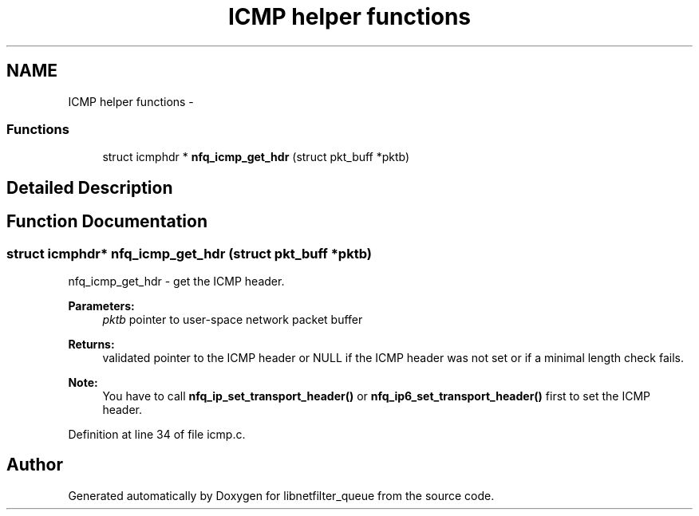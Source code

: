 .TH "ICMP helper functions" 3 "Mon Sep 13 2021" "Version 1.0.5" "libnetfilter_queue" \" -*- nroff -*-
.ad l
.nh
.SH NAME
ICMP helper functions \- 
.SS "Functions"

.in +1c
.ti -1c
.RI "struct icmphdr * \fBnfq_icmp_get_hdr\fP (struct pkt_buff *pktb)"
.br
.in -1c
.SH "Detailed Description"
.PP 

.SH "Function Documentation"
.PP 
.SS "struct icmphdr* nfq_icmp_get_hdr (struct pkt_buff *pktb)"
nfq_icmp_get_hdr - get the ICMP header\&. 
.PP
\fBParameters:\fP
.RS 4
\fIpktb\fP pointer to user-space network packet buffer 
.RE
.PP
\fBReturns:\fP
.RS 4
validated pointer to the ICMP header or NULL if the ICMP header was not set or if a minimal length check fails\&. 
.RE
.PP
\fBNote:\fP
.RS 4
You have to call \fBnfq_ip_set_transport_header()\fP or \fBnfq_ip6_set_transport_header()\fP first to set the ICMP header\&. 
.RE
.PP

.PP
Definition at line 34 of file icmp\&.c\&.
.SH "Author"
.PP 
Generated automatically by Doxygen for libnetfilter_queue from the source code\&.
